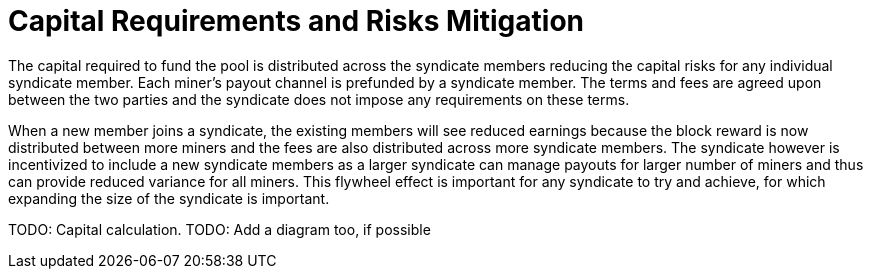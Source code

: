 = Capital Requirements and Risks Mitigation

The capital required to fund the pool is distributed across the
syndicate members reducing the capital risks for any individual
syndicate member. Each miner's payout channel is prefunded by a
syndicate member. The terms and fees are agreed upon between the two
parties and the syndicate does not impose any requirements on these
terms.

When a new member joins a syndicate, the existing members will see
reduced earnings because the block reward is now distributed between
more miners and the fees are also distributed across more syndicate
members. The syndicate however is incentivized to include a new
syndicate members as a larger syndicate can manage payouts for larger
number of miners and thus can provide reduced variance for all
miners. This flywheel effect is important for any syndicate to try and
achieve, for which expanding the size of the syndicate is important.

[INFO]
====
TODO: Capital calculation.
TODO: Add a diagram too, if possible
====
